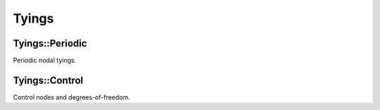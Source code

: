 
******
Tyings
******

Tyings::Periodic
================

Periodic nodal tyings.

.. todo::

  Complete.

Tyings::Control
===============

Control nodes and degrees-of-freedom.

.. todo::

  Complete.
